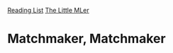 [[../index.org][Reading List]]
[[../the_little_mler.org][The Little MLer]]

* Matchmaker, Matchmaker
